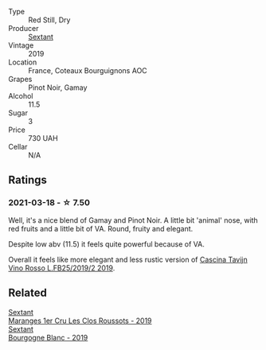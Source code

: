#+attr_html: :class wine-main-image
[[file:/images/ba/3465e4-8eca-40cb-9632-3d2c50ef9af7/2021-03-08-19-54-28-EAE16C74-9917-40D7-A1F8-1098F2ED1A23-1-105-c@512.webp]]

- Type :: Red Still, Dry
- Producer :: [[barberry:/producers/1c05cc7c-8b42-4101-b447-9422c813f6c7][Sextant]]
- Vintage :: 2019
- Location :: France, Coteaux Bourguignons AOC
- Grapes :: Pinot Noir, Gamay
- Alcohol :: 11.5
- Sugar :: 3
- Price :: 730 UAH
- Cellar :: N/A

** Ratings

*** 2021-03-18 - ☆ 7.50

Well, it's a nice blend of Gamay and Pinot Noir. A little bit 'animal' nose, with red fruits and a little bit of VA. Round, fruity and elegant.

Despite low abv (11.5) it feels quite powerful because of VA.

Overall it feels like more elegant and less rustic version of [[barberry:/wines/1a716575-5454-4016-aea5-a443ee986c99][Cascina Tavijn Vino Rosso L.FB25/2019/2 2019]].

** Related

#+begin_export html
<div class="flex-container">
  <a class="flex-item flex-item-left" href="/wines/0570c34d-eef6-4e3e-b4a1-7f854abe33ba.html">
    <img class="flex-bottle" src="/images/05/70c34d-eef6-4e3e-b4a1-7f854abe33ba/2021-12-09-08-51-38-352E7C50-B451-4EB9-834B-1E35853A8D01-1-105-c@512.webp"></img>
    <section class="h">Sextant</section>
    <section class="h text-bolder">Maranges 1er Cru Les Clos Roussots - 2019</section>
  </a>

  <a class="flex-item flex-item-right" href="/wines/2f4c1fd8-589a-4586-aa6c-597a8f5ad5fb.html">
    <img class="flex-bottle" src="/images/2f/4c1fd8-589a-4586-aa6c-597a8f5ad5fb/2021-10-21-14-59-31-627AE550-0F76-4066-92E9-D300256D23CB-1-105-c@512.webp"></img>
    <section class="h">Sextant</section>
    <section class="h text-bolder">Bourgogne Blanc - 2019</section>
  </a>

</div>
#+end_export
